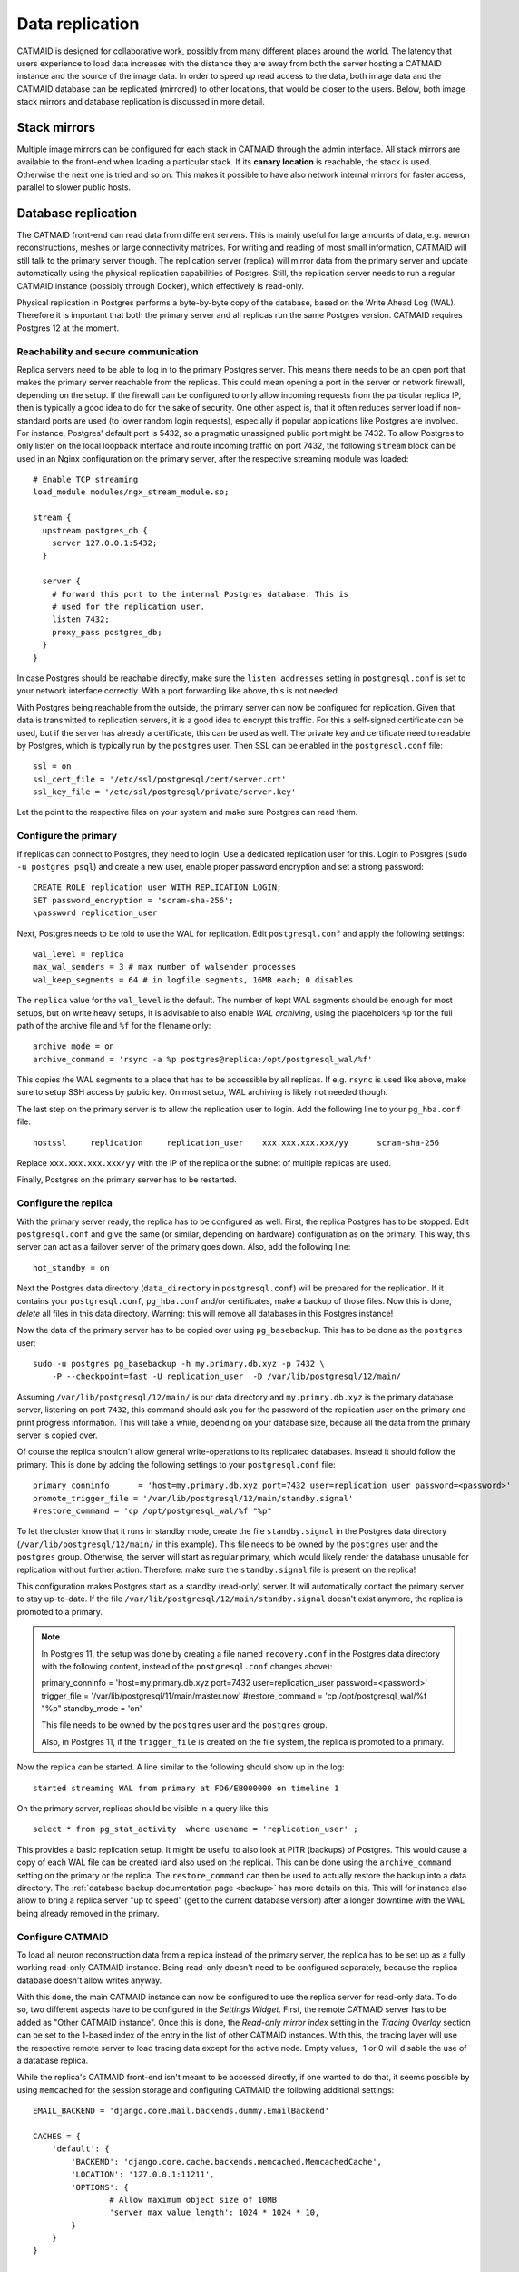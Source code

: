 .. _replication:

Data replication
================

CATMAID is designed for collaborative work, possibly from many different places
around the world. The latency that users experience to load data increases with
the distance they are away from both the server hosting a CATMAID instance and
the source of the image data. In order to speed up read access to the data, both
image data and the CATMAID database can be replicated (mirrored) to other
locations, that would be closer to the users. Below, both image stack mirrors
and database replication is discussed in more detail.

Stack mirrors
-------------

Multiple image mirrors can be configured for each stack in CATMAID through the
admin interface. All stack mirrors are available to the front-end when loading a
particular stack. If its **canary location** is reachable, the stack is used.
Otherwise the next one is tried and so on. This makes it possible to have also
network internal mirrors for faster access, parallel to slower public hosts.

Database replication
--------------------

The CATMAID front-end can read data from different servers. This is mainly
useful for large amounts of data, e.g. neuron reconstructions, meshes or large
connectivity matrices. For writing and reading of most small information,
CATMAID will still talk to the primary server though. The replication server
(replica) will mirror data from the primary server and update automatically
using the physical replication capabilities of Postgres. Still, the replication
server needs to run a regular CATMAID instance (possibly through Docker), which
effectively is read-only.

Physical replication in Postgres performs a byte-by-byte copy of the database,
based on the Write Ahead Log (WAL). Therefore it is important that both the
primary server and all replicas run the same Postgres version. CATMAID requires
Postgres 12 at the moment.

Reachability and secure communication
^^^^^^^^^^^^^^^^^^^^^^^^^^^^^^^^^^^^^

Replica servers need to be able to log in to the primary Postgres server. This
means there needs to be an open port that makes the primary server reachable
from the replicas. This could mean opening a port in the server or network
firewall, depending on the setup. If the firewall can be configured to only
allow incoming requests from the particular replica IP, then is typically a good
idea to do for the sake of security. One other aspect is, that it often reduces
server load if non-standard ports are used (to lower random login requests),
especially if popular applications like Postgres are involved. For instance,
Postgres' default port is 5432, so a pragmatic unassigned public port might be
7432. To allow Postgres to only listen on the local loopback interface and route
incoming traffic on port 7432, the following ``stream`` block can be used in an
Nginx configuration on the primary server, after the respective streaming module
was loaded::

  # Enable TCP streaming
  load_module modules/ngx_stream_module.so;

  stream {
    upstream postgres_db {
      server 127.0.0.1:5432;
    }

    server {
      # Forward this port to the internal Postgres database. This is
      # used for the replication user.
      listen 7432;
      proxy_pass postgres_db;
    }
  }

In case Postgres should be reachable directly, make sure the
``listen_addresses`` setting in ``postgresql.conf`` is set to your network
interface correctly. With a port forwarding like above, this is not needed.

With Postgres being reachable from the outside, the primary server can now be
configured for replication. Given that data is transmitted to replication
servers, it is a good idea to encrypt this traffic. For this a self-signed
certificate can be used, but if the server has already a certificate, this can
be used as well. The private key and certificate need to readable by Postgres,
which is typically run by the ``postgres`` user. Then SSL can be enabled in the
``postgresql.conf`` file::

  ssl = on
  ssl_cert_file = '/etc/ssl/postgresql/cert/server.crt'
  ssl_key_file = '/etc/ssl/postgresql/private/server.key'

Let the point to the respective files on your system and make sure Postgres can
read them.

Configure the primary
^^^^^^^^^^^^^^^^^^^^^

If replicas can connect to Postgres, they need to login. Use a dedicated
replication user for this. Login to Postgres (``sudo -u postgres psql``) and
create a new user, enable proper password encryption and set a strong password::

  CREATE ROLE replication_user WITH REPLICATION LOGIN;
  SET password_encryption = 'scram-sha-256';
  \password replication_user

Next, Postgres needs to be told to use the WAL for replication. Edit
``postgresql.conf`` and apply the following settings::

  wal_level = replica
  max_wal_senders = 3 # max number of walsender processes
  wal_keep_segments = 64 # in logfile segments, 16MB each; 0 disables

The ``replica`` value for the ``wal_level`` is the default. The number of kept
WAL segments should be enough for most setups, but on write heavy setups, it is
advisable to also enable *WAL archiving*, using the placeholders ``%p`` for the
full path of the archive file and ``%f`` for the filename only::

  archive_mode = on
  archive_command = 'rsync -a %p postgres@replica:/opt/postgresql_wal/%f'

This copies the WAL segments to a place that has to be accessible by all
replicas. If e.g. ``rsync`` is used like above, make sure to setup SSH access by
public key. On most setup, WAL archiving is likely not needed though.

The last step on the primary server is to allow the replication user to login.
Add the following line to your ``pg_hba.conf`` file::

  hostssl     replication     replication_user    xxx.xxx.xxx.xxx/yy      scram-sha-256

Replace ``xxx.xxx.xxx.xxx/yy`` with the IP of the replica or the subnet of
multiple replicas are used.

Finally, Postgres on the primary server has to be restarted.

Configure the replica
^^^^^^^^^^^^^^^^^^^^^

With the primary server ready, the replica has to be configured as well. First,
the replica Postgres has to be stopped. Edit ``postgresql.conf`` and give the
same (or similar, depending on hardware) configuration as on the primary. This
way, this server can act as a failover server of the primary goes down. Also,
add the following line::

  hot_standby = on

Next the Postgres data directory (``data_directory`` in ``postgresql.conf``)
will be prepared for the replication. If it contains your ``postgresql.conf``,
``pg_hba.conf`` and/or certificates, make a backup of those files. Now this is
done, *delete* all files in this data directory. Warning: this will remove all
databases in this Postgres instance!

Now the data of the primary server has to be copied over using
``pg_basebackup``. This has to be done as the ``postgres`` user::

  sudo -u postgres pg_basebackup -h my.primary.db.xyz -p 7432 \
      -P --checkpoint=fast -U replication_user  -D /var/lib/postgresql/12/main/

Assuming ``/var/lib/postgresql/12/main/`` is our data directory and
``my.primry.db.xyz`` is the primary database server, listening on port ``7432``,
this command should ask you for the password of the replication user on the
primary and print progress information. This will take a while, depending on
your database size, because all the data from the primary server is copied over.

Of course the replica shouldn't allow general write-operations to its replicated
databases. Instead it should follow the primary. This is done by adding the
following settings to your ``postgresql.conf`` file::

  primary_conninfo      = 'host=my.primary.db.xyz port=7432 user=replication_user password=<password>'
  promote_trigger_file = '/var/lib/postgresql/12/main/standby.signal'
  #restore_command = 'cp /opt/postgresql_wal/%f "%p"

To let the cluster know that it runs in standby mode, create the file
``standby.signal`` in the Postgres data directory
(``/var/lib/postgresql/12/main/`` in this example). This file needs to be owned
by the ``postgres`` user and the ``postgres`` group. Otherwise, the server will
start as regular primary, which would likely render the database unusable for
replication without further action. Therefore: make sure the ``standby.signal``
file is present on the replica!

This configuration makes Postgres start as a standby (read-only) server. It will
automatically contact the primary server to stay up-to-date. If the file
``/var/lib/postgresql/12/main/standby.signal`` doesn't exist anymore, the
replica is promoted to a primary.

.. note::

  In Postgres 11, the setup was done by creating a file named ``recovery.conf``
  in the Postgres data directory with the following content, instead of the
  ``postgresql.conf`` changes above):

  primary_conninfo      = 'host=my.primary.db.xyz port=7432 user=replication_user password=<password>'
  trigger_file = '/var/lib/postgresql/11/main/master.now'
  #restore_command = 'cp /opt/postgresql_wal/%f "%p"
  standby_mode          = 'on'

  This file needs to be owned by the ``postgres`` user and the ``postgres`` group.

  Also, in Postgres 11, if the ``trigger_file`` is created on the file system,
  the replica is promoted to a primary.

Now the replica can be started. A line similar to the following should show up
in the log::

  started streaming WAL from primary at FD6/EB000000 on timeline 1

On the primary server, replicas should be visible in a query like this::

  select * from pg_stat_activity  where usename = 'replication_user' ;

This provides a basic replication setup. It might be useful to also look at PITR
(backups) of Postgres. This would cause a copy of each WAL file can be created
(and also used on the replica). This can be done using the ``archive_command``
setting on the primary or the replica. The ``restore_command`` can then be used
to actually restore the backup into a data directory. The
:ref:`database backup documentation page <backup>` has more details on this. This will for instance
also allow to bring a replica server "up to speed" (get to the current database
version) after a longer downtime with the WAL being already removed in the
primary.

Configure CATMAID
^^^^^^^^^^^^^^^^^

To load all neuron reconstruction data from a replica instead of the primary
server, the replica has to be set up as a fully working read-only CATMAID
instance. Being read-only doesn't need to be configured separately, because the
replica database doesn't allow writes anyway.

With this done, the main CATMAID instance can now be configured to use the
replica server for read-only data. To do so, two different aspects have to be
configured in the *Settings Widget*. First, the remote CATMAID server has to be
added as "Other CATMAID instance". Once this is done, the *Read-only mirror
index* setting in the *Tracing Overlay* section can be set to the 1-based index
of the entry in the list of other CATMAID instances. With this, the tracing
layer will use the respective remote server to load tracing data except for the
active node. Empty values, -1 or 0 will disable the use of a database replica.

While the replica's CATMAID front-end isn't meant to be accessed directly, if
one wanted to do that, it seems possible by using ``memcached`` for the session
storage and configuring CATMAID the following additional settings::

  EMAIL_BACKEND = 'django.core.mail.backends.dummy.EmailBackend'

  CACHES = {
      'default': {
          'BACKEND': 'django.core.cache.backends.memcached.MemcachedCache',
          'LOCATION': '127.0.0.1:11211',
          'OPTIONS': {
                  # Allow maximum object size of 10MB
                  'server_max_value_length': 1024 * 1024 * 10,
          }
      }
  }

  SESSION_ENGINE = 'django.contrib.sessions.backends.cache'

  INSTALLED_APPS += tuple(['nolastlogin'])
  NO_UPDATE_LAST_LOGIN = True

Should that not work for some reason, a file based session cache might be an
option, too::

  SESSION_ENGINE = 'django.contrib.sessions.backends.file'
